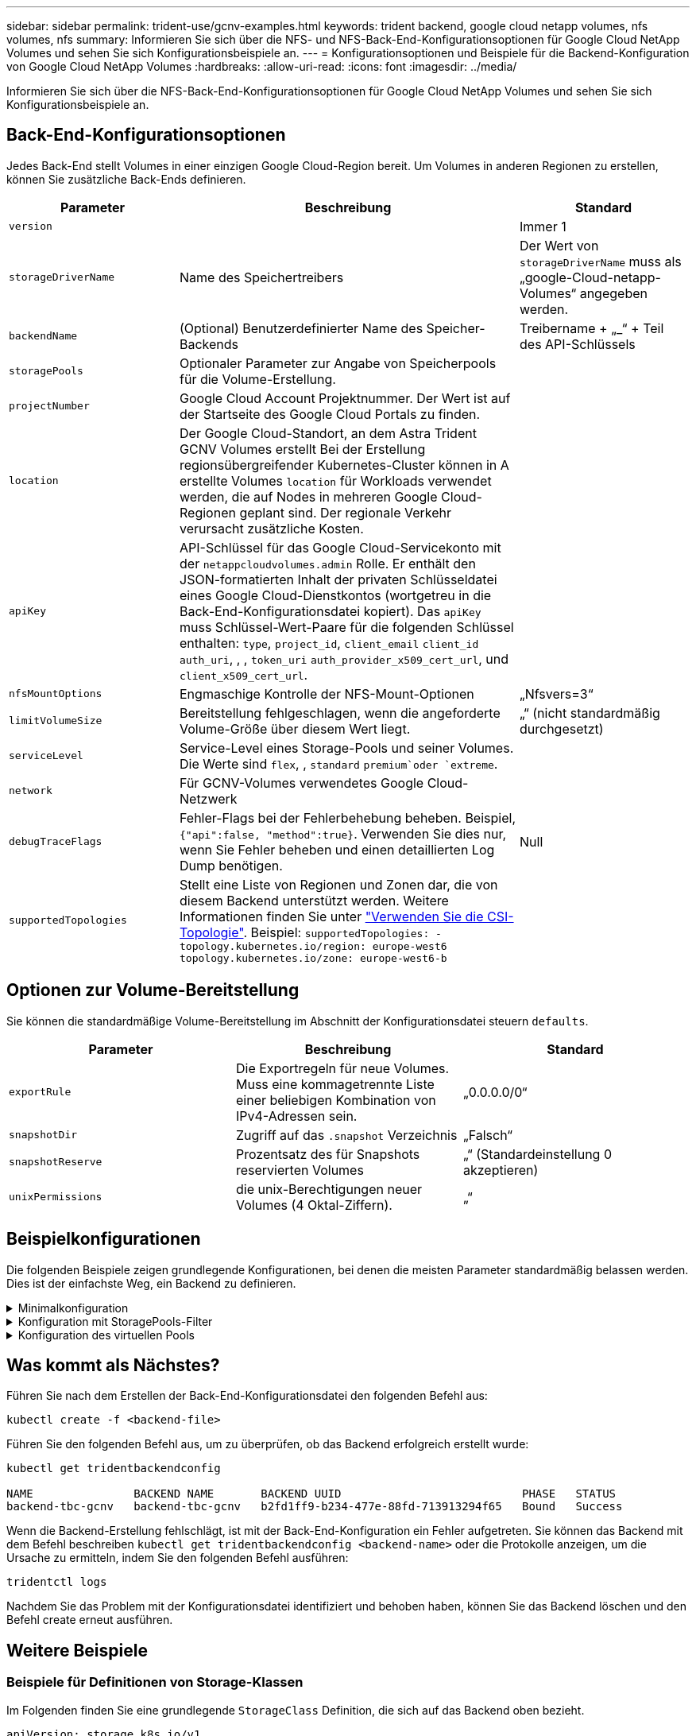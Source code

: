 ---
sidebar: sidebar 
permalink: trident-use/gcnv-examples.html 
keywords: trident backend, google cloud netapp volumes, nfs volumes, nfs 
summary: Informieren Sie sich über die NFS- und NFS-Back-End-Konfigurationsoptionen für Google Cloud NetApp Volumes und sehen Sie sich Konfigurationsbeispiele an. 
---
= Konfigurationsoptionen und Beispiele für die Backend-Konfiguration von Google Cloud NetApp Volumes
:hardbreaks:
:allow-uri-read: 
:icons: font
:imagesdir: ../media/


[role="lead"]
Informieren Sie sich über die NFS-Back-End-Konfigurationsoptionen für Google Cloud NetApp Volumes und sehen Sie sich Konfigurationsbeispiele an.



== Back-End-Konfigurationsoptionen

Jedes Back-End stellt Volumes in einer einzigen Google Cloud-Region bereit. Um Volumes in anderen Regionen zu erstellen, können Sie zusätzliche Back-Ends definieren.

[cols="1, 2, 1"]
|===
| Parameter | Beschreibung | Standard 


| `version` |  | Immer 1 


| `storageDriverName` | Name des Speichertreibers | Der Wert von `storageDriverName` muss als „google-Cloud-netapp-Volumes“ angegeben werden. 


| `backendName` | (Optional) Benutzerdefinierter Name des Speicher-Backends | Treibername + „_“ + Teil des API-Schlüssels 


| `storagePools` | Optionaler Parameter zur Angabe von Speicherpools für die Volume-Erstellung. |  


| `projectNumber` | Google Cloud Account Projektnummer. Der Wert ist auf der Startseite des Google Cloud Portals zu finden. |  


| `location` | Der Google Cloud-Standort, an dem Astra Trident GCNV Volumes erstellt Bei der Erstellung regionsübergreifender Kubernetes-Cluster können in A erstellte Volumes `location` für Workloads verwendet werden, die auf Nodes in mehreren Google Cloud-Regionen geplant sind. Der regionale Verkehr verursacht zusätzliche Kosten. |  


| `apiKey` | API-Schlüssel für das Google Cloud-Servicekonto mit der `netappcloudvolumes.admin` Rolle. Er enthält den JSON-formatierten Inhalt der privaten Schlüsseldatei eines Google Cloud-Dienstkontos (wortgetreu in die Back-End-Konfigurationsdatei kopiert). Das `apiKey` muss Schlüssel-Wert-Paare für die folgenden Schlüssel enthalten: `type`, `project_id`, `client_email` `client_id` `auth_uri`, , , `token_uri` `auth_provider_x509_cert_url`, und `client_x509_cert_url`. |  


| `nfsMountOptions` | Engmaschige Kontrolle der NFS-Mount-Optionen | „Nfsvers=3“ 


| `limitVolumeSize` | Bereitstellung fehlgeschlagen, wenn die angeforderte Volume-Größe über diesem Wert liegt. | „“ (nicht standardmäßig durchgesetzt) 


| `serviceLevel` | Service-Level eines Storage-Pools und seiner Volumes. Die Werte sind `flex`, , `standard` `premium`oder `extreme`. |  


| `network` | Für GCNV-Volumes verwendetes Google Cloud-Netzwerk |  


| `debugTraceFlags` | Fehler-Flags bei der Fehlerbehebung beheben. Beispiel, `{"api":false, "method":true}`. Verwenden Sie dies nur, wenn Sie Fehler beheben und einen detaillierten Log Dump benötigen. | Null 


| `supportedTopologies` | Stellt eine Liste von Regionen und Zonen dar, die von diesem Backend unterstützt werden. Weitere Informationen finden Sie unter link:../trident-use/csi-topology.html["Verwenden Sie die CSI-Topologie"]. Beispiel:
`supportedTopologies:
  - topology.kubernetes.io/region: europe-west6
    topology.kubernetes.io/zone: europe-west6-b` |  
|===


== Optionen zur Volume-Bereitstellung

Sie können die standardmäßige Volume-Bereitstellung im Abschnitt der Konfigurationsdatei steuern `defaults`.

[cols=",,"]
|===
| Parameter | Beschreibung | Standard 


| `exportRule` | Die Exportregeln für neue Volumes. Muss eine kommagetrennte Liste einer beliebigen Kombination von IPv4-Adressen sein. | „0.0.0.0/0“ 


| `snapshotDir` | Zugriff auf das `.snapshot` Verzeichnis | „Falsch“ 


| `snapshotReserve` | Prozentsatz des für Snapshots reservierten Volumes | „“ (Standardeinstellung 0 akzeptieren) 


| `unixPermissions` | die unix-Berechtigungen neuer Volumes (4 Oktal-Ziffern). | „“ 
|===


== Beispielkonfigurationen

Die folgenden Beispiele zeigen grundlegende Konfigurationen, bei denen die meisten Parameter standardmäßig belassen werden. Dies ist der einfachste Weg, ein Backend zu definieren.

.Minimalkonfiguration
[%collapsible]
====
Dies ist die absolute minimale Backend-Konfiguration. Mit dieser Konfiguration erkennt Astra Trident alle an Google Cloud NetApp Volumes delegierten Storage-Pools am konfigurierten Standort und platziert neue Volumes zufällig in einem dieser Pools. Da `nasType` nicht angegeben ist, gilt der `nfs` Standard und das Backend wird für NFS Volumes bereitgestellt.

Diese Konfiguration ist ideal, wenn Sie gerade erst mit Google Cloud NetApp Volumes beginnen und alles ausprobieren möchten, aber in der Praxis müssen Sie höchstwahrscheinlich einen zusätzlichen Umfang für die bereitgestellten Volumes angeben.

[listing]
----
---

apiVersion: v1
kind: Secret
metadata:
  name: backend-tbc-gcnv-secret
type: Opaque
stringData:
  private_key_id: 'f2cb6ed6d7cc10c453f7d3406fc700c5df0ab9ec'
  private_key: |
    -----BEGIN PRIVATE KEY-----
    znHczZsrrtHisIsAbOguSaPIKeyAZNchRAGzlzZE4jK3bl/qp8B4Kws8zX5ojY9m
    znHczZsrrtHisIsAbOguSaPIKeyAZNchRAGzlzZE4jK3bl/qp8B4Kws8zX5ojY9m
    znHczZsrrtHisIsAbOguSaPIKeyAZNchRAGzlzZE4jK3bl/qp8B4Kws8zX5ojY9m
    znHczZsrrtHisIsAbOguSaPIKeyAZNchRAGzlzZE4jK3bl/qp8B4Kws8zX5ojY9m
    znHczZsrrtHisIsAbOguSaPIKeyAZNchRAGzlzZE4jK3bl/qp8B4Kws8zX5ojY9m
    znHczZsrrtHisIsAbOguSaPIKeyAZNchRAGzlzZE4jK3bl/qp8B4Kws8zX5ojY9m
    znHczZsrrtHisIsAbOguSaPIKeyAZNchRAGzlzZE4jK3bl/qp8B4Kws8zX5ojY9m
    znHczZsrrtHisIsAbOguSaPIKeyAZNchRAGzlzZE4jK3bl/qp8B4Kws8zX5ojY9m
    znHczZsrrtHisIsAbOguSaPIKeyAZNchRAGzlzZE4jK3bl/qp8B4Kws8zX5ojY9m
    znHczZsrrtHisIsAbOguSaPIKeyAZNchRAGzlzZE4jK3bl/qp8B4Kws8zX5ojY9m
    znHczZsrrtHisIsAbOguSaPIKeyAZNchRAGzlzZE4jK3bl/qp8B4Kws8zX5ojY9m
    znHczZsrrtHisIsAbOguSaPIKeyAZNchRAGzlzZE4jK3bl/qp8B4Kws8zX5ojY9m
    znHczZsrrtHisIsAbOguSaPIKeyAZNchRAGzlzZE4jK3bl/qp8B4Kws8zX5ojY9m
    znHczZsrrtHisIsAbOguSaPIKeyAZNchRAGzlzZE4jK3bl/qp8B4Kws8zX5ojY9m
    znHczZsrrtHisIsAbOguSaPIKeyAZNchRAGzlzZE4jK3bl/qp8B4Kws8zX5ojY9m
    znHczZsrrtHisIsAbOguSaPIKeyAZNchRAGzlzZE4jK3bl/qp8B4Kws8zX5ojY9m
    znHczZsrrtHisIsAbOguSaPIKeyAZNchRAGzlzZE4jK3bl/qp8B4Kws8zX5ojY9m
    znHczZsrrtHisIsAbOguSaPIKeyAZNchRAGzlzZE4jK3bl/qp8B4Kws8zX5ojY9m
    znHczZsrrtHisIsAbOguSaPIKeyAZNchRAGzlzZE4jK3bl/qp8B4Kws8zX5ojY9m
    znHczZsrrtHisIsAbOguSaPIKeyAZNchRAGzlzZE4jK3bl/qp8B4Kws8zX5ojY9m
    znHczZsrrtHisIsAbOguSaPIKeyAZNchRAGzlzZE4jK3bl/qp8B4Kws8zX5ojY9m
    znHczZsrrtHisIsAbOguSaPIKeyAZNchRAGzlzZE4jK3bl/qp8B4Kws8zX5ojY9m
    znHczZsrrtHisIsAbOguSaPIKeyAZNchRAGzlzZE4jK3bl/qp8B4Kws8zX5ojY9m
    znHczZsrrtHisIsAbOguSaPIKeyAZNchRAGzlzZE4jK3bl/qp8B4Kws8zX5ojY9m
    znHczZsrrtHisIsAbOguSaPIKeyAZNchRAGzlzZE4jK3bl/qp8B4Kws8zX5ojY9m
    XsYg6gyxy4zq7OlwWgLwGa==
    -----END PRIVATE KEY-----

---

apiVersion: trident.netapp.io/v1
kind: TridentBackendConfig
metadata:
  name: backend-tbc-gcnv
spec:
  version: 1
  storageDriverName: google-cloud-netapp-volumes
  projectNumber: '123455380079'
  location: europe-west6
  serviceLevel: premium
  apiKey:
    type: service_account
    project_id: my-gcnv-project
    client_email: myproject-prod@my-gcnv-project.iam.gserviceaccount.com
    client_id: '103346282737811234567'
    auth_uri: https://accounts.google.com/o/oauth2/auth
    token_uri: https://oauth2.googleapis.com/token
    auth_provider_x509_cert_url: https://www.googleapis.com/oauth2/v1/certs
    client_x509_cert_url: https://www.googleapis.com/robot/v1/metadata/x509/myproject-prod%40my-gcnv-project.iam.gserviceaccount.com
  credentials:
    name: backend-tbc-gcnv-secret
----
====
.Konfiguration mit StoragePools-Filter
[%collapsible]
====
[listing]
----

apiVersion: v1
kind: Secret
metadata:
  name: backend-tbc-gcnv-secret
type: Opaque
stringData:
  private_key_id: 'f2cb6ed6d7cc10c453f7d3406fc700c5df0ab9ec'
  private_key: |
    -----BEGIN PRIVATE KEY-----
    znHczZsrrtHisIsAbOguSaPIKeyAZNchRAGzlzZE4jK3bl/qp8B4Kws8zX5ojY9m
    znHczZsrrtHisIsAbOguSaPIKeyAZNchRAGzlzZE4jK3bl/qp8B4Kws8zX5ojY9m
    znHczZsrrtHisIsAbOguSaPIKeyAZNchRAGzlzZE4jK3bl/qp8B4Kws8zX5ojY9m
    znHczZsrrtHisIsAbOguSaPIKeyAZNchRAGzlzZE4jK3bl/qp8B4Kws8zX5ojY9m
    znHczZsrrtHisIsAbOguSaPIKeyAZNchRAGzlzZE4jK3bl/qp8B4Kws8zX5ojY9m
    znHczZsrrtHisIsAbOguSaPIKeyAZNchRAGzlzZE4jK3bl/qp8B4Kws8zX5ojY9m
    znHczZsrrtHisIsAbOguSaPIKeyAZNchRAGzlzZE4jK3bl/qp8B4Kws8zX5ojY9m
    znHczZsrrtHisIsAbOguSaPIKeyAZNchRAGzlzZE4jK3bl/qp8B4Kws8zX5ojY9m
    znHczZsrrtHisIsAbOguSaPIKeyAZNchRAGzlzZE4jK3bl/qp8B4Kws8zX5ojY9m
    znHczZsrrtHisIsAbOguSaPIKeyAZNchRAGzlzZE4jK3bl/qp8B4Kws8zX5ojY9m
    znHczZsrrtHisIsAbOguSaPIKeyAZNchRAGzlzZE4jK3bl/qp8B4Kws8zX5ojY9m
    znHczZsrrtHisIsAbOguSaPIKeyAZNchRAGzlzZE4jK3bl/qp8B4Kws8zX5ojY9m
    znHczZsrrtHisIsAbOguSaPIKeyAZNchRAGzlzZE4jK3bl/qp8B4Kws8zX5ojY9m
    znHczZsrrtHisIsAbOguSaPIKeyAZNchRAGzlzZE4jK3bl/qp8B4Kws8zX5ojY9m
    znHczZsrrtHisIsAbOguSaPIKeyAZNchRAGzlzZE4jK3bl/qp8B4Kws8zX5ojY9m
    znHczZsrrtHisIsAbOguSaPIKeyAZNchRAGzlzZE4jK3bl/qp8B4Kws8zX5ojY9m
    znHczZsrrtHisIsAbOguSaPIKeyAZNchRAGzlzZE4jK3bl/qp8B4Kws8zX5ojY9m
    znHczZsrrtHisIsAbOguSaPIKeyAZNchRAGzlzZE4jK3bl/qp8B4Kws8zX5ojY9m
    znHczZsrrtHisIsAbOguSaPIKeyAZNchRAGzlzZE4jK3bl/qp8B4Kws8zX5ojY9m
    znHczZsrrtHisIsAbOguSaPIKeyAZNchRAGzlzZE4jK3bl/qp8B4Kws8zX5ojY9m
    znHczZsrrtHisIsAbOguSaPIKeyAZNchRAGzlzZE4jK3bl/qp8B4Kws8zX5ojY9m
    znHczZsrrtHisIsAbOguSaPIKeyAZNchRAGzlzZE4jK3bl/qp8B4Kws8zX5ojY9m
    znHczZsrrtHisIsAbOguSaPIKeyAZNchRAGzlzZE4jK3bl/qp8B4Kws8zX5ojY9m
    znHczZsrrtHisIsAbOguSaPIKeyAZNchRAGzlzZE4jK3bl/qp8B4Kws8zX5ojY9m
    znHczZsrrtHisIsAbOguSaPIKeyAZNchRAGzlzZE4jK3bl/qp8B4Kws8zX5ojY9m
    XsYg6gyxy4zq7OlwWgLwGa==
    -----END PRIVATE KEY-----

---

apiVersion: trident.netapp.io/v1
kind: TridentBackendConfig
metadata:
  name: backend-tbc-gcnv
spec:
  version: 1
  storageDriverName: google-cloud-netapp-volumes
  projectNumber: '123455380079'
  location: europe-west6
  serviceLevel: premium
  storagePools:
  - premium-pool1-europe-west6
  - premium-pool2-europe-west6
  apiKey:
    type: service_account
    project_id: my-gcnv-project
    client_email: myproject-prod@my-gcnv-project.iam.gserviceaccount.com
    client_id: '103346282737811234567'
    auth_uri: https://accounts.google.com/o/oauth2/auth
    token_uri: https://oauth2.googleapis.com/token
    auth_provider_x509_cert_url: https://www.googleapis.com/oauth2/v1/certs
    client_x509_cert_url: https://www.googleapis.com/robot/v1/metadata/x509/myproject-prod%40my-gcnv-project.iam.gserviceaccount.com
  credentials:
    name: backend-tbc-gcnv-secret

----
====
.Konfiguration des virtuellen Pools
[%collapsible]
====
Diese Backend-Konfiguration definiert mehrere virtuelle Pools in einer einzelnen Datei. Virtuelle Pools werden im Abschnitt definiert `storage` . Sie sind nützlich, wenn Sie mehrere Storage-Pools haben, die unterschiedliche Service-Level unterstützen, und Sie Storage-Klassen in Kubernetes erstellen möchten, die diese repräsentieren. Zur Unterscheidung der Pools werden Bezeichnungen für virtuelle Pools verwendet. Im Beispiel unten werden beispielsweise `performance` Label und `serviceLevel` type zur Unterscheidung virtueller Pools verwendet.

Sie können auch einige Standardwerte für alle virtuellen Pools festlegen und die Standardwerte für einzelne virtuelle Pools überschreiben. Im folgenden Beispiel `snapshotReserve` und `exportRule` dienen als Standard für alle virtuellen Pools.

Weitere Informationen finden Sie unter link:../trident-concepts/virtual-storage-pool.html["Virtuelle Pools"].

[listing]
----
---

apiVersion: v1
kind: Secret
metadata:
  name: backend-tbc-gcnv-secret
type: Opaque
stringData:
  private_key_id: 'f2cb6ed6d7cc10c453f7d3406fc700c5df0ab9ec'
  private_key: |
    -----BEGIN PRIVATE KEY-----
    znHczZsrrtHisIsAbOguSaPIKeyAZNchRAGzlzZE4jK3bl/qp8B4Kws8zX5ojY9m
    znHczZsrrtHisIsAbOguSaPIKeyAZNchRAGzlzZE4jK3bl/qp8B4Kws8zX5ojY9m
    znHczZsrrtHisIsAbOguSaPIKeyAZNchRAGzlzZE4jK3bl/qp8B4Kws8zX5ojY9m
    znHczZsrrtHisIsAbOguSaPIKeyAZNchRAGzlzZE4jK3bl/qp8B4Kws8zX5ojY9m
    znHczZsrrtHisIsAbOguSaPIKeyAZNchRAGzlzZE4jK3bl/qp8B4Kws8zX5ojY9m
    znHczZsrrtHisIsAbOguSaPIKeyAZNchRAGzlzZE4jK3bl/qp8B4Kws8zX5ojY9m
    znHczZsrrtHisIsAbOguSaPIKeyAZNchRAGzlzZE4jK3bl/qp8B4Kws8zX5ojY9m
    znHczZsrrtHisIsAbOguSaPIKeyAZNchRAGzlzZE4jK3bl/qp8B4Kws8zX5ojY9m
    znHczZsrrtHisIsAbOguSaPIKeyAZNchRAGzlzZE4jK3bl/qp8B4Kws8zX5ojY9m
    znHczZsrrtHisIsAbOguSaPIKeyAZNchRAGzlzZE4jK3bl/qp8B4Kws8zX5ojY9m
    znHczZsrrtHisIsAbOguSaPIKeyAZNchRAGzlzZE4jK3bl/qp8B4Kws8zX5ojY9m
    znHczZsrrtHisIsAbOguSaPIKeyAZNchRAGzlzZE4jK3bl/qp8B4Kws8zX5ojY9m
    znHczZsrrtHisIsAbOguSaPIKeyAZNchRAGzlzZE4jK3bl/qp8B4Kws8zX5ojY9m
    znHczZsrrtHisIsAbOguSaPIKeyAZNchRAGzlzZE4jK3bl/qp8B4Kws8zX5ojY9m
    znHczZsrrtHisIsAbOguSaPIKeyAZNchRAGzlzZE4jK3bl/qp8B4Kws8zX5ojY9m
    znHczZsrrtHisIsAbOguSaPIKeyAZNchRAGzlzZE4jK3bl/qp8B4Kws8zX5ojY9m
    znHczZsrrtHisIsAbOguSaPIKeyAZNchRAGzlzZE4jK3bl/qp8B4Kws8zX5ojY9m
    znHczZsrrtHisIsAbOguSaPIKeyAZNchRAGzlzZE4jK3bl/qp8B4Kws8zX5ojY9m
    znHczZsrrtHisIsAbOguSaPIKeyAZNchRAGzlzZE4jK3bl/qp8B4Kws8zX5ojY9m
    znHczZsrrtHisIsAbOguSaPIKeyAZNchRAGzlzZE4jK3bl/qp8B4Kws8zX5ojY9m
    znHczZsrrtHisIsAbOguSaPIKeyAZNchRAGzlzZE4jK3bl/qp8B4Kws8zX5ojY9m
    znHczZsrrtHisIsAbOguSaPIKeyAZNchRAGzlzZE4jK3bl/qp8B4Kws8zX5ojY9m
    znHczZsrrtHisIsAbOguSaPIKeyAZNchRAGzlzZE4jK3bl/qp8B4Kws8zX5ojY9m
    znHczZsrrtHisIsAbOguSaPIKeyAZNchRAGzlzZE4jK3bl/qp8B4Kws8zX5ojY9m
    znHczZsrrtHisIsAbOguSaPIKeyAZNchRAGzlzZE4jK3bl/qp8B4Kws8zX5ojY9m
    XsYg6gyxy4zq7OlwWgLwGa==
    -----END PRIVATE KEY-----

---

apiVersion: trident.netapp.io/v1
kind: TridentBackendConfig
metadata:
  name: backend-tbc-gcnv
spec:
  version: 1
  storageDriverName: google-cloud-netapp-volumes
  projectNumber: '123455380079'
  location: europe-west6
  apiKey:
    type: service_account
    project_id: my-gcnv-project
    client_email: myproject-prod@my-gcnv-project.iam.gserviceaccount.com
    client_id: '103346282737811234567'
    auth_uri: https://accounts.google.com/o/oauth2/auth
    token_uri: https://oauth2.googleapis.com/token
    auth_provider_x509_cert_url: https://www.googleapis.com/oauth2/v1/certs
    client_x509_cert_url: https://www.googleapis.com/robot/v1/metadata/x509/myproject-prod%40my-gcnv-project.iam.gserviceaccount.com
  credentials:
    name: backend-tbc-gcnv-secret
  defaults:
    snapshotReserve: '10'
    exportRule: 10.0.0.0/24
  storage:
    - labels:
        performance: extreme
      serviceLevel: extreme
      defaults:
        snapshotReserve: '5'
        exportRule: 0.0.0.0/0
    - labels:
        performance: premium
      serviceLevel: premium
    - labels:
        performance: standard
      serviceLevel: standard
----
====


== Was kommt als Nächstes?

Führen Sie nach dem Erstellen der Back-End-Konfigurationsdatei den folgenden Befehl aus:

[listing]
----
kubectl create -f <backend-file>
----
Führen Sie den folgenden Befehl aus, um zu überprüfen, ob das Backend erfolgreich erstellt wurde:

[listing]
----
kubectl get tridentbackendconfig

NAME               BACKEND NAME       BACKEND UUID                           PHASE   STATUS
backend-tbc-gcnv   backend-tbc-gcnv   b2fd1ff9-b234-477e-88fd-713913294f65   Bound   Success
----
Wenn die Backend-Erstellung fehlschlägt, ist mit der Back-End-Konfiguration ein Fehler aufgetreten. Sie können das Backend mit dem Befehl beschreiben `kubectl get tridentbackendconfig <backend-name>` oder die Protokolle anzeigen, um die Ursache zu ermitteln, indem Sie den folgenden Befehl ausführen:

[listing]
----
tridentctl logs
----
Nachdem Sie das Problem mit der Konfigurationsdatei identifiziert und behoben haben, können Sie das Backend löschen und den Befehl create erneut ausführen.



== Weitere Beispiele



=== Beispiele für Definitionen von Storage-Klassen

Im Folgenden finden Sie eine grundlegende `StorageClass` Definition, die sich auf das Backend oben bezieht.

[listing]
----
apiVersion: storage.k8s.io/v1
kind: StorageClass
metadata:
  name: gcnv-nfs-sc
provisioner: csi.trident.netapp.io
parameters:
  backendType: "google-cloud-netapp-volumes"

----
*Beispieldefinitionen mit dem `parameter.selector` Feld:*

Mit `parameter.selector` können Sie für jeden angeben `StorageClass` link:../trident-concepts/virtual-storage-pool.html["Virtueller Pool"] , der zum Hosten eines Volumes verwendet wird. Im Volume werden die Aspekte definiert, die im ausgewählten Pool definiert sind.

[listing]
----
apiVersion: storage.k8s.io/v1
kind: StorageClass
metadata:
  name: extreme-sc
provisioner: csi.trident.netapp.io
parameters:
  selector: "performance=extreme"
  backendType: "google-cloud-netapp-volumes"
---
apiVersion: storage.k8s.io/v1
kind: StorageClass
metadata:
  name: premium-sc
provisioner: csi.trident.netapp.io
parameters:
  selector: "performance=premium"
  backendType: "google-cloud-netapp-volumes"
---
apiVersion: storage.k8s.io/v1
kind: StorageClass
metadata:
  name: standard-sc
provisioner: csi.trident.netapp.io
parameters:
  selector: "performance=standard"
  backendType: "google-cloud-netapp-volumes"

----
Weitere Informationen zu Speicherklassen finden Sie unter link:../trident-use/create-stor-class.html["Erstellen Sie eine Speicherklasse"^].



=== Beispiel für eine PVC-Definition

[listing]
----
kind: PersistentVolumeClaim
apiVersion: v1
metadata:
  name: gcnv-nfs-pvc
spec:
  accessModes:
    - ReadWriteMany
  resources:
    requests:
      storage: 100Gi
  storageClassName: gcnv-nfs-sc

----
Um zu überprüfen, ob die PVC gebunden ist, führen Sie den folgenden Befehl aus:

[listing]
----
kubectl get pvc gcnv-nfs-pvc

NAME          STATUS   VOLUME                                    CAPACITY  ACCESS MODES   STORAGECLASS AGE
gcnv-nfs-pvc  Bound    pvc-b00f2414-e229-40e6-9b16-ee03eb79a213  100Gi     RWX            gcnv-nfs-sc  1m

----